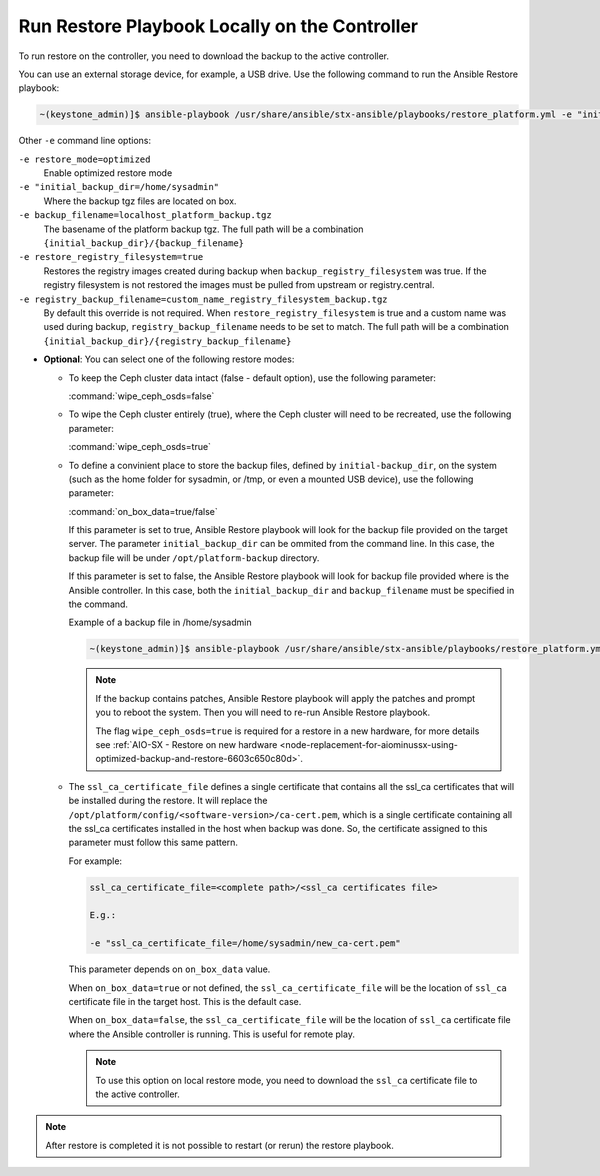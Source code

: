
.. Greg updates required for -High Security Vulnerability Document Updates

.. rmy1571265233932
.. _running-restore-playbook-locally-on-the-controller:

==============================================
Run Restore Playbook Locally on the Controller
==============================================

To run restore on the controller, you need to download the backup to the
active controller.

You can use an external storage device, for example, a USB drive. Use the
following command to run the Ansible Restore playbook:

.. code-block:: none

    ~(keystone_admin)]$ ansible-playbook /usr/share/ansible/stx-ansible/playbooks/restore_platform.yml -e "initial_backup_dir=<location_of_tarball ansible_become_pass=<admin_password> admin_password=<admin_password backup_filename=<backup_filename> wipe_ceph_osds=<true/false>" -e "restore_registry_filesystem=true"


Other ``-e`` command line options:

``-e restore_mode=optimized``
    Enable optimized restore mode

``-e "initial_backup_dir=/home/sysadmin"``
    Where the backup tgz files are located on box.

``-e backup_filename=localhost_platform_backup.tgz``
    The basename of the platform backup tgz.  The full path will be a
    combination ``{initial_backup_dir}/{backup_filename}``

``-e restore_registry_filesystem=true``
    Restores the registry images created during backup when
    ``backup_registry_filesystem`` was true.  If the registry filesystem is not
    restored the images must be pulled from upstream or registry.central.

``-e registry_backup_filename=custom_name_registry_filesystem_backup.tgz``
    By default this override is not required.  When
    ``restore_registry_filesystem`` is true and a custom name was used during
    backup, ``registry_backup_filename`` needs to be set to match. The full
    path will be a combination
    ``{initial_backup_dir}/{registry_backup_filename}``


.. _running-restore-playbook-locally-on-the-controller-steps-usl-2c3-pmb:

-   **Optional**: You can select one of the following restore modes:

    -   To keep the Ceph cluster data intact (false - default option), use the
        following parameter:

        :command:`wipe_ceph_osds=false`

    -   To wipe the Ceph cluster entirely (true), where the Ceph cluster will
        need to be recreated, use the following parameter:

        :command:`wipe_ceph_osds=true`

    -   To define a convinient place to store the backup files, defined by
        ``initial-backup_dir``, on the system (such as the home folder for
        sysadmin, or /tmp, or even a mounted USB device), use the following
        parameter:

        :command:`on_box_data=true/false`

        If this parameter is set to true, Ansible Restore playbook will look
        for the backup file provided on the target server. The parameter
        ``initial_backup_dir`` can be ommited from the command line. In this
        case, the backup file will be under ``/opt/platform-backup`` directory.

        If this parameter is set to false, the Ansible Restore playbook will
        look for backup file provided where is the Ansible controller. In this
        case, both the ``initial_backup_dir`` and ``backup_filename`` must be
        specified in the command.

        Example of a backup file in /home/sysadmin

        .. code-block:: none

            ~(keystone_admin)]$ ansible-playbook /usr/share/ansible/stx-ansible/playbooks/restore_platform.yml -e "initial_backup_dir=/home/sysadmin ansible_become_pass=St8rlingX* admin_password=St8rlingX* backup_filename=localhost_platform_backup_2020_07_27_07_48_48.tgz wipe_ceph_osds=true"

        .. note::

            If the backup contains patches, Ansible Restore playbook will apply
            the patches and prompt you to reboot the system. Then you will need
            to re-run Ansible Restore playbook.

            The flag ``wipe_ceph_osds=true`` is required for a restore in a new
            hardware, for more details see :ref:`AIO-SX - Restore on new
            hardware
            <node-replacement-for-aiominussx-using-optimized-backup-and-restore-6603c650c80d>`.


    -   The ``ssl_ca_certificate_file`` defines a single certificate that
        contains all the ssl_ca certificates that will be installed during the
        restore. It will replace the
        ``/opt/platform/config/<software-version>/ca-cert.pem``, which is a
        single certificate containing all the ssl_ca certificates installed in
        the host when backup was done. So, the certificate assigned to this
        parameter must follow this same pattern.

        For example:

        .. code-block:: none

            ssl_ca_certificate_file=<complete path>/<ssl_ca certificates file>

            E.g.:

            -e "ssl_ca_certificate_file=/home/sysadmin/new_ca-cert.pem"

        This parameter depends on ``on_box_data`` value.

        When ``on_box_data=true`` or not defined, the ``ssl_ca_certificate_file``
        will be the location of ``ssl_ca`` certificate file in the target host.
        This is the default case.

        When ``on_box_data=false``, the ``ssl_ca_certificate_file`` will be the
        location of ``ssl_ca`` certificate file where the Ansible controller is
        running. This is useful for remote play.

        .. note::

            To use this option on local restore mode, you need to download the
            ``ssl_ca`` certificate file to the active controller.

.. note::

    After restore is completed it is not possible to restart (or rerun) the
    restore playbook.

